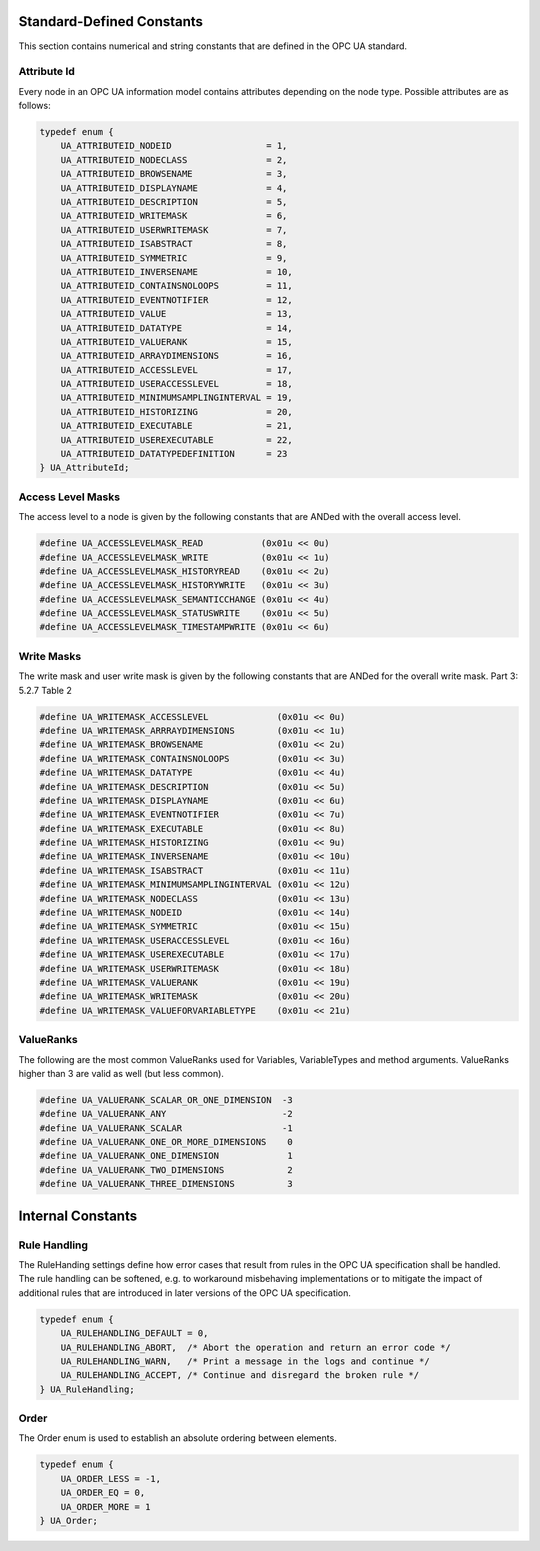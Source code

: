 Standard-Defined Constants
==========================
This section contains numerical and string constants that are defined in the
OPC UA standard.

.. _attribute-id:

Attribute Id
------------
Every node in an OPC UA information model contains attributes depending on
the node type. Possible attributes are as follows:

.. code-block:: c

   
   typedef enum {
       UA_ATTRIBUTEID_NODEID                  = 1,
       UA_ATTRIBUTEID_NODECLASS               = 2,
       UA_ATTRIBUTEID_BROWSENAME              = 3,
       UA_ATTRIBUTEID_DISPLAYNAME             = 4,
       UA_ATTRIBUTEID_DESCRIPTION             = 5,
       UA_ATTRIBUTEID_WRITEMASK               = 6,
       UA_ATTRIBUTEID_USERWRITEMASK           = 7,
       UA_ATTRIBUTEID_ISABSTRACT              = 8,
       UA_ATTRIBUTEID_SYMMETRIC               = 9,
       UA_ATTRIBUTEID_INVERSENAME             = 10,
       UA_ATTRIBUTEID_CONTAINSNOLOOPS         = 11,
       UA_ATTRIBUTEID_EVENTNOTIFIER           = 12,
       UA_ATTRIBUTEID_VALUE                   = 13,
       UA_ATTRIBUTEID_DATATYPE                = 14,
       UA_ATTRIBUTEID_VALUERANK               = 15,
       UA_ATTRIBUTEID_ARRAYDIMENSIONS         = 16,
       UA_ATTRIBUTEID_ACCESSLEVEL             = 17,
       UA_ATTRIBUTEID_USERACCESSLEVEL         = 18,
       UA_ATTRIBUTEID_MINIMUMSAMPLINGINTERVAL = 19,
       UA_ATTRIBUTEID_HISTORIZING             = 20,
       UA_ATTRIBUTEID_EXECUTABLE              = 21,
       UA_ATTRIBUTEID_USEREXECUTABLE          = 22,
       UA_ATTRIBUTEID_DATATYPEDEFINITION      = 23
   } UA_AttributeId;
   
Access Level Masks
------------------
The access level to a node is given by the following constants that are ANDed
with the overall access level.

.. code-block:: c

   
   #define UA_ACCESSLEVELMASK_READ           (0x01u << 0u)
   #define UA_ACCESSLEVELMASK_WRITE          (0x01u << 1u)
   #define UA_ACCESSLEVELMASK_HISTORYREAD    (0x01u << 2u)
   #define UA_ACCESSLEVELMASK_HISTORYWRITE   (0x01u << 3u)
   #define UA_ACCESSLEVELMASK_SEMANTICCHANGE (0x01u << 4u)
   #define UA_ACCESSLEVELMASK_STATUSWRITE    (0x01u << 5u)
   #define UA_ACCESSLEVELMASK_TIMESTAMPWRITE (0x01u << 6u)
   
Write Masks
-----------
The write mask and user write mask is given by the following constants that
are ANDed for the overall write mask. Part 3: 5.2.7 Table 2

.. code-block:: c

   
   #define UA_WRITEMASK_ACCESSLEVEL             (0x01u << 0u)
   #define UA_WRITEMASK_ARRRAYDIMENSIONS        (0x01u << 1u)
   #define UA_WRITEMASK_BROWSENAME              (0x01u << 2u)
   #define UA_WRITEMASK_CONTAINSNOLOOPS         (0x01u << 3u)
   #define UA_WRITEMASK_DATATYPE                (0x01u << 4u)
   #define UA_WRITEMASK_DESCRIPTION             (0x01u << 5u)
   #define UA_WRITEMASK_DISPLAYNAME             (0x01u << 6u)
   #define UA_WRITEMASK_EVENTNOTIFIER           (0x01u << 7u)
   #define UA_WRITEMASK_EXECUTABLE              (0x01u << 8u)
   #define UA_WRITEMASK_HISTORIZING             (0x01u << 9u)
   #define UA_WRITEMASK_INVERSENAME             (0x01u << 10u)
   #define UA_WRITEMASK_ISABSTRACT              (0x01u << 11u)
   #define UA_WRITEMASK_MINIMUMSAMPLINGINTERVAL (0x01u << 12u)
   #define UA_WRITEMASK_NODECLASS               (0x01u << 13u)
   #define UA_WRITEMASK_NODEID                  (0x01u << 14u)
   #define UA_WRITEMASK_SYMMETRIC               (0x01u << 15u)
   #define UA_WRITEMASK_USERACCESSLEVEL         (0x01u << 16u)
   #define UA_WRITEMASK_USEREXECUTABLE          (0x01u << 17u)
   #define UA_WRITEMASK_USERWRITEMASK           (0x01u << 18u)
   #define UA_WRITEMASK_VALUERANK               (0x01u << 19u)
   #define UA_WRITEMASK_WRITEMASK               (0x01u << 20u)
   #define UA_WRITEMASK_VALUEFORVARIABLETYPE    (0x01u << 21u)
   
ValueRanks
----------
The following are the most common ValueRanks used for Variables,
VariableTypes and method arguments. ValueRanks higher than 3 are valid as
well (but less common).

.. code-block:: c

   
   #define UA_VALUERANK_SCALAR_OR_ONE_DIMENSION  -3
   #define UA_VALUERANK_ANY                      -2
   #define UA_VALUERANK_SCALAR                   -1
   #define UA_VALUERANK_ONE_OR_MORE_DIMENSIONS    0
   #define UA_VALUERANK_ONE_DIMENSION             1
   #define UA_VALUERANK_TWO_DIMENSIONS            2
   #define UA_VALUERANK_THREE_DIMENSIONS          3
   
Internal Constants
==================

Rule Handling
-------------

The RuleHanding settings define how error cases that result from rules in the
OPC UA specification shall be handled. The rule handling can be softened,
e.g. to workaround misbehaving implementations or to mitigate the impact of
additional rules that are introduced in later versions of the OPC UA
specification.

.. code-block:: c

   typedef enum {
       UA_RULEHANDLING_DEFAULT = 0,
       UA_RULEHANDLING_ABORT,  /* Abort the operation and return an error code */
       UA_RULEHANDLING_WARN,   /* Print a message in the logs and continue */
       UA_RULEHANDLING_ACCEPT, /* Continue and disregard the broken rule */
   } UA_RuleHandling;
   
Order
-----

The Order enum is used to establish an absolute ordering between elements.

.. code-block:: c

   
   typedef enum {
       UA_ORDER_LESS = -1,
       UA_ORDER_EQ = 0,
       UA_ORDER_MORE = 1
   } UA_Order;
